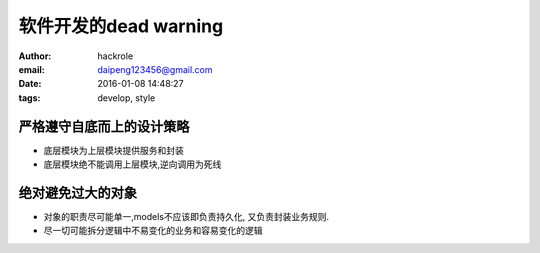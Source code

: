 软件开发的dead warning
======================

:author: hackrole
:email: daipeng123456@gmail.com
:date: 2016-01-08 14:48:27
:tags: develop, style


严格遵守自底而上的设计策略
--------------------------


+ 底层模块为上层模块提供服务和封装

+ 底层模块绝不能调用上层模块,逆向调用为死线


绝对避免过大的对象
------------------

+ 对象的职责尽可能单一,models不应该即负责持久化, 又负责封装业务规则.

+ 尽一切可能拆分逻辑中不易变化的业务和容易变化的逻辑
